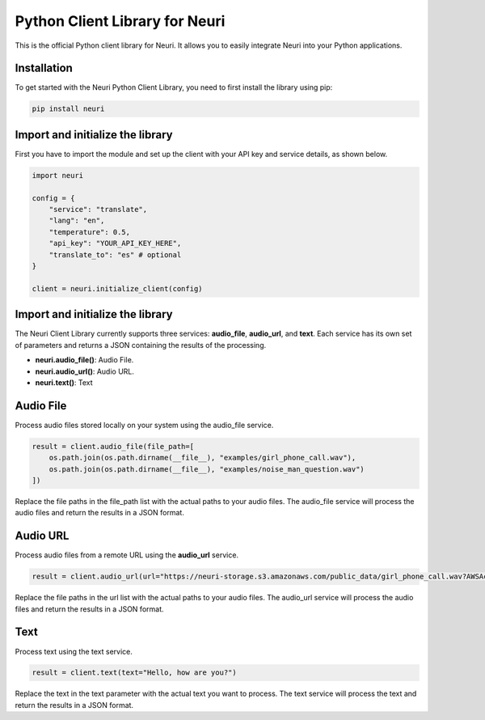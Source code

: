 ==============
Python Client Library for Neuri
==============

This is the official Python client library for Neuri. It allows you to easily integrate Neuri into your Python applications.

++++++++++++
Installation
++++++++++++

To get started with the Neuri Python Client Library, you need to first install the library using pip:

.. code-block:: python

  pip install neuri



+++++
Import and initialize the library
+++++

First you have to import the module and set up the client with your API key and service details, as shown below.

.. code-block:: python

    import neuri

    config = {
        "service": "translate",
        "lang": "en",
        "temperature": 0.5,
        "api_key": "YOUR_API_KEY_HERE",
        "translate_to": "es" # optional
    }

    client = neuri.initialize_client(config)


+++++
Import and initialize the library
+++++

The Neuri Client Library currently supports three services: **audio_file**, **audio_url**, and **text**. Each service has its own set of parameters and returns a JSON containing the results of the processing.

* **neuri.audio_file()**: Audio File.
* **neuri.audio_url()**: Audio URL.
* **neuri.text()**: Text

+++++
Audio File
+++++

Process audio files stored locally on your system using the audio_file service.

.. code-block:: python

    result = client.audio_file(file_path=[
        os.path.join(os.path.dirname(__file__), "examples/girl_phone_call.wav"),
        os.path.join(os.path.dirname(__file__), "examples/noise_man_question.wav")
    ])

Replace the file paths in the file_path list with the actual paths to your audio files. The audio_file service will process the audio files and return the results in a JSON format.

+++++
Audio URL
+++++

Process audio files from a remote URL using the **audio_url** service.

.. code-block:: python

    result = client.audio_url(url="https://neuri-storage.s3.amazonaws.com/public_data/girl_phone_call.wav?AWSAccessKeyId=AKIAQFECGXRQOTIJ2FUV&Signature=GjrMz1NkMtQgFd0etJUCiQg4WNI%3D&Expires=1995267608")

Replace the file paths in the url list with the actual paths to your audio files. The audio_url service will process the audio files and return the results in a JSON format.

+++++
Text
+++++

Process text using the text service.

.. code-block:: python

    result = client.text(text="Hello, how are you?")

Replace the text in the text parameter with the actual text you want to process. The text service will process the text and return the results in a JSON format.